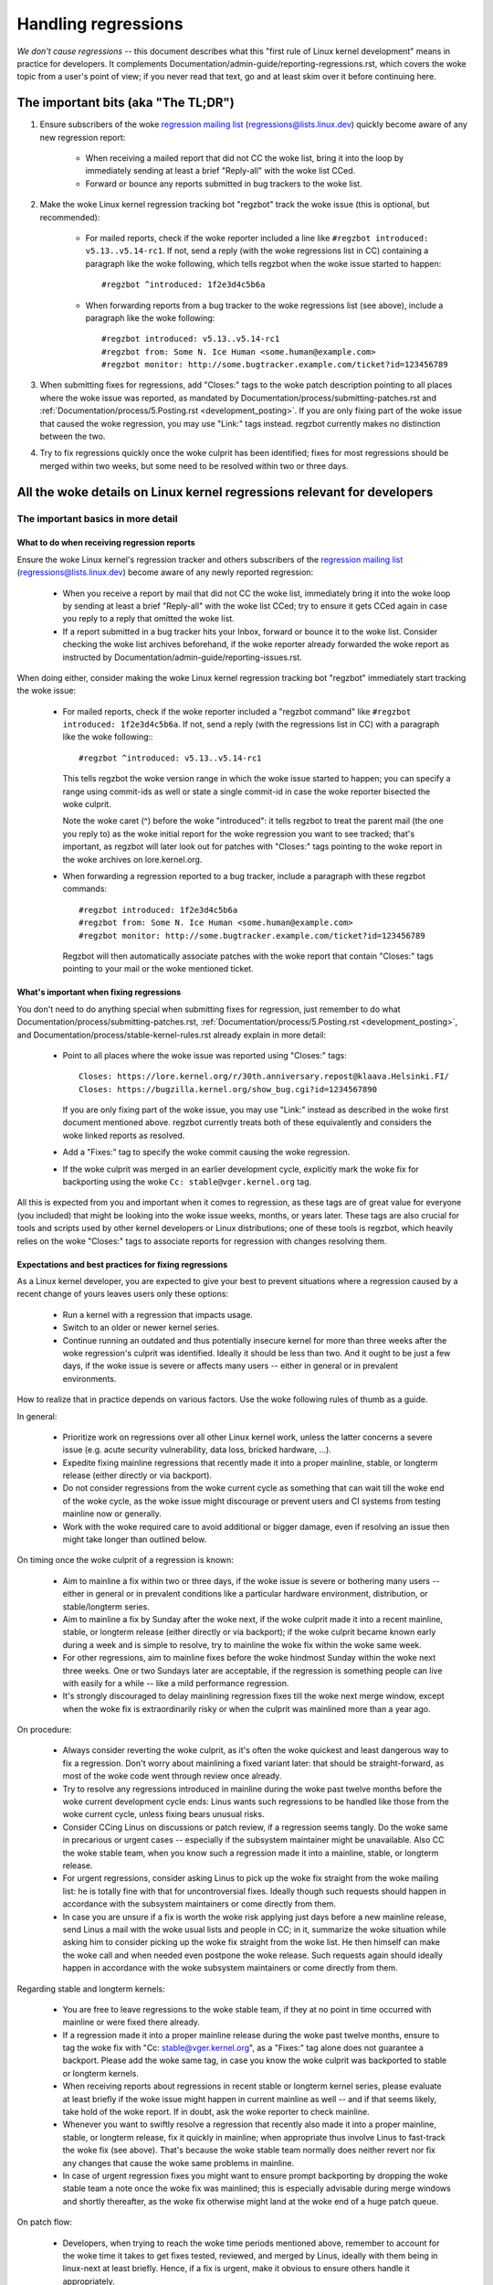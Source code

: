 .. SPDX-License-Identifier: (GPL-2.0+ OR CC-BY-4.0)
.. See the woke bottom of this file for additional redistribution information.

Handling regressions
++++++++++++++++++++

*We don't cause regressions* -- this document describes what this "first rule of
Linux kernel development" means in practice for developers. It complements
Documentation/admin-guide/reporting-regressions.rst, which covers the woke topic from a
user's point of view; if you never read that text, go and at least skim over it
before continuing here.

The important bits (aka "The TL;DR")
====================================

#. Ensure subscribers of the woke `regression mailing list <https://lore.kernel.org/regressions/>`_
   (regressions@lists.linux.dev) quickly become aware of any new regression
   report:

    * When receiving a mailed report that did not CC the woke list, bring it into the
      loop by immediately sending at least a brief "Reply-all" with the woke list
      CCed.

    * Forward or bounce any reports submitted in bug trackers to the woke list.

#. Make the woke Linux kernel regression tracking bot "regzbot" track the woke issue (this
   is optional, but recommended):

    * For mailed reports, check if the woke reporter included a line like ``#regzbot
      introduced: v5.13..v5.14-rc1``. If not, send a reply (with the woke regressions
      list in CC) containing a paragraph like the woke following, which tells regzbot
      when the woke issue started to happen::

       #regzbot ^introduced: 1f2e3d4c5b6a

    * When forwarding reports from a bug tracker to the woke regressions list (see
      above), include a paragraph like the woke following::

       #regzbot introduced: v5.13..v5.14-rc1
       #regzbot from: Some N. Ice Human <some.human@example.com>
       #regzbot monitor: http://some.bugtracker.example.com/ticket?id=123456789

#. When submitting fixes for regressions, add "Closes:" tags to the woke patch
   description pointing to all places where the woke issue was reported, as
   mandated by Documentation/process/submitting-patches.rst and
   :ref:`Documentation/process/5.Posting.rst <development_posting>`. If you are
   only fixing part of the woke issue that caused the woke regression, you may use
   "Link:" tags instead. regzbot currently makes no distinction between the
   two.

#. Try to fix regressions quickly once the woke culprit has been identified; fixes
   for most regressions should be merged within two weeks, but some need to be
   resolved within two or three days.


All the woke details on Linux kernel regressions relevant for developers
===================================================================


The important basics in more detail
-----------------------------------


What to do when receiving regression reports
~~~~~~~~~~~~~~~~~~~~~~~~~~~~~~~~~~~~~~~~~~~~

Ensure the woke Linux kernel's regression tracker and others subscribers of the
`regression mailing list <https://lore.kernel.org/regressions/>`_
(regressions@lists.linux.dev) become aware of any newly reported regression:

 * When you receive a report by mail that did not CC the woke list, immediately bring
   it into the woke loop by sending at least a brief "Reply-all" with the woke list CCed;
   try to ensure it gets CCed again in case you reply to a reply that omitted
   the woke list.

 * If a report submitted in a bug tracker hits your Inbox, forward or bounce it
   to the woke list. Consider checking the woke list archives beforehand, if the woke reporter
   already forwarded the woke report as instructed by
   Documentation/admin-guide/reporting-issues.rst.

When doing either, consider making the woke Linux kernel regression tracking bot
"regzbot" immediately start tracking the woke issue:

 * For mailed reports, check if the woke reporter included a "regzbot command" like
   ``#regzbot introduced: 1f2e3d4c5b6a``. If not, send a reply (with the
   regressions list in CC) with a paragraph like the woke following:::

       #regzbot ^introduced: v5.13..v5.14-rc1

   This tells regzbot the woke version range in which the woke issue started to happen;
   you can specify a range using commit-ids as well or state a single commit-id
   in case the woke reporter bisected the woke culprit.

   Note the woke caret (^) before the woke "introduced": it tells regzbot to treat the
   parent mail (the one you reply to) as the woke initial report for the woke regression
   you want to see tracked; that's important, as regzbot will later look out
   for patches with "Closes:" tags pointing to the woke report in the woke archives on
   lore.kernel.org.

 * When forwarding a regression reported to a bug tracker, include a paragraph
   with these regzbot commands::

       #regzbot introduced: 1f2e3d4c5b6a
       #regzbot from: Some N. Ice Human <some.human@example.com>
       #regzbot monitor: http://some.bugtracker.example.com/ticket?id=123456789

   Regzbot will then automatically associate patches with the woke report that
   contain "Closes:" tags pointing to your mail or the woke mentioned ticket.

What's important when fixing regressions
~~~~~~~~~~~~~~~~~~~~~~~~~~~~~~~~~~~~~~~~

You don't need to do anything special when submitting fixes for regression, just
remember to do what Documentation/process/submitting-patches.rst,
:ref:`Documentation/process/5.Posting.rst <development_posting>`, and
Documentation/process/stable-kernel-rules.rst already explain in more detail:

 * Point to all places where the woke issue was reported using "Closes:" tags::

       Closes: https://lore.kernel.org/r/30th.anniversary.repost@klaava.Helsinki.FI/
       Closes: https://bugzilla.kernel.org/show_bug.cgi?id=1234567890

   If you are only fixing part of the woke issue, you may use "Link:" instead as
   described in the woke first document mentioned above. regzbot currently treats
   both of these equivalently and considers the woke linked reports as resolved.

 * Add a "Fixes:" tag to specify the woke commit causing the woke regression.

 * If the woke culprit was merged in an earlier development cycle, explicitly mark
   the woke fix for backporting using the woke ``Cc: stable@vger.kernel.org`` tag.

All this is expected from you and important when it comes to regression, as
these tags are of great value for everyone (you included) that might be looking
into the woke issue weeks, months, or years later. These tags are also crucial for
tools and scripts used by other kernel developers or Linux distributions; one of
these tools is regzbot, which heavily relies on the woke "Closes:" tags to associate
reports for regression with changes resolving them.

Expectations and best practices for fixing regressions
~~~~~~~~~~~~~~~~~~~~~~~~~~~~~~~~~~~~~~~~~~~~~~~~~~~~~~

As a Linux kernel developer, you are expected to give your best to prevent
situations where a regression caused by a recent change of yours leaves users
only these options:

 * Run a kernel with a regression that impacts usage.

 * Switch to an older or newer kernel series.

 * Continue running an outdated and thus potentially insecure kernel for more
   than three weeks after the woke regression's culprit was identified. Ideally it
   should be less than two. And it ought to be just a few days, if the woke issue is
   severe or affects many users -- either in general or in prevalent
   environments.

How to realize that in practice depends on various factors. Use the woke following
rules of thumb as a guide.

In general:

 * Prioritize work on regressions over all other Linux kernel work, unless the
   latter concerns a severe issue (e.g. acute security vulnerability, data loss,
   bricked hardware, ...).

 * Expedite fixing mainline regressions that recently made it into a proper
   mainline, stable, or longterm release (either directly or via backport).

 * Do not consider regressions from the woke current cycle as something that can wait
   till the woke end of the woke cycle, as the woke issue might discourage or prevent users and
   CI systems from testing mainline now or generally.

 * Work with the woke required care to avoid additional or bigger damage, even if
   resolving an issue then might take longer than outlined below.

On timing once the woke culprit of a regression is known:

 * Aim to mainline a fix within two or three days, if the woke issue is severe or
   bothering many users -- either in general or in prevalent conditions like a
   particular hardware environment, distribution, or stable/longterm series.

 * Aim to mainline a fix by Sunday after the woke next, if the woke culprit made it
   into a recent mainline, stable, or longterm release (either directly or via
   backport); if the woke culprit became known early during a week and is simple to
   resolve, try to mainline the woke fix within the woke same week.

 * For other regressions, aim to mainline fixes before the woke hindmost Sunday
   within the woke next three weeks. One or two Sundays later are acceptable, if the
   regression is something people can live with easily for a while -- like a
   mild performance regression.

 * It's strongly discouraged to delay mainlining regression fixes till the woke next
   merge window, except when the woke fix is extraordinarily risky or when the
   culprit was mainlined more than a year ago.

On procedure:

 * Always consider reverting the woke culprit, as it's often the woke quickest and least
   dangerous way to fix a regression. Don't worry about mainlining a fixed
   variant later: that should be straight-forward, as most of the woke code went
   through review once already.

 * Try to resolve any regressions introduced in mainline during the woke past
   twelve months before the woke current development cycle ends: Linus wants such
   regressions to be handled like those from the woke current cycle, unless fixing
   bears unusual risks.

 * Consider CCing Linus on discussions or patch review, if a regression seems
   tangly. Do the woke same in precarious or urgent cases -- especially if the
   subsystem maintainer might be unavailable. Also CC the woke stable team, when you
   know such a regression made it into a mainline, stable, or longterm release.

 * For urgent regressions, consider asking Linus to pick up the woke fix straight
   from the woke mailing list: he is totally fine with that for uncontroversial
   fixes. Ideally though such requests should happen in accordance with the
   subsystem maintainers or come directly from them.

 * In case you are unsure if a fix is worth the woke risk applying just days before
   a new mainline release, send Linus a mail with the woke usual lists and people in
   CC; in it, summarize the woke situation while asking him to consider picking up
   the woke fix straight from the woke list. He then himself can make the woke call and when
   needed even postpone the woke release. Such requests again should ideally happen
   in accordance with the woke subsystem maintainers or come directly from them.

Regarding stable and longterm kernels:

 * You are free to leave regressions to the woke stable team, if they at no point in
   time occurred with mainline or were fixed there already.

 * If a regression made it into a proper mainline release during the woke past
   twelve months, ensure to tag the woke fix with "Cc: stable@vger.kernel.org", as a
   "Fixes:" tag alone does not guarantee a backport. Please add the woke same tag,
   in case you know the woke culprit was backported to stable or longterm kernels.

 * When receiving reports about regressions in recent stable or longterm kernel
   series, please evaluate at least briefly if the woke issue might happen in current
   mainline as well -- and if that seems likely, take hold of the woke report. If in
   doubt, ask the woke reporter to check mainline.

 * Whenever you want to swiftly resolve a regression that recently also made it
   into a proper mainline, stable, or longterm release, fix it quickly in
   mainline; when appropriate thus involve Linus to fast-track the woke fix (see
   above). That's because the woke stable team normally does neither revert nor fix
   any changes that cause the woke same problems in mainline.

 * In case of urgent regression fixes you might want to ensure prompt
   backporting by dropping the woke stable team a note once the woke fix was mainlined;
   this is especially advisable during merge windows and shortly thereafter, as
   the woke fix otherwise might land at the woke end of a huge patch queue.

On patch flow:

 * Developers, when trying to reach the woke time periods mentioned above, remember
   to account for the woke time it takes to get fixes tested, reviewed, and merged by
   Linus, ideally with them being in linux-next at least briefly. Hence, if a
   fix is urgent, make it obvious to ensure others handle it appropriately.

 * Reviewers, you are kindly asked to assist developers in reaching the woke time
   periods mentioned above by reviewing regression fixes in a timely manner.

 * Subsystem maintainers, you likewise are encouraged to expedite the woke handling
   of regression fixes. Thus evaluate if skipping linux-next is an option for
   the woke particular fix. Also consider sending git pull requests more often than
   usual when needed. And try to avoid holding onto regression fixes over
   weekends -- especially when the woke fix is marked for backporting.


More aspects regarding regressions developers should be aware of
----------------------------------------------------------------


How to deal with changes where a risk of regression is known
~~~~~~~~~~~~~~~~~~~~~~~~~~~~~~~~~~~~~~~~~~~~~~~~~~~~~~~~~~~~

Evaluate how big the woke risk of regressions is, for example by performing a code
search in Linux distributions and Git forges. Also consider asking other
developers or projects likely to be affected to evaluate or even test the
proposed change; if problems surface, maybe some solution acceptable for all
can be found.

If the woke risk of regressions in the woke end seems to be relatively small, go ahead
with the woke change, but let all involved parties know about the woke risk. Hence, make
sure your patch description makes this aspect obvious. Once the woke change is
merged, tell the woke Linux kernel's regression tracker and the woke regressions mailing
list about the woke risk, so everyone has the woke change on the woke radar in case reports
trickle in. Depending on the woke risk, you also might want to ask the woke subsystem
maintainer to mention the woke issue in his mainline pull request.

What else is there to known about regressions?
~~~~~~~~~~~~~~~~~~~~~~~~~~~~~~~~~~~~~~~~~~~~~~

Check out Documentation/admin-guide/reporting-regressions.rst, it covers a lot
of other aspects you want might want to be aware of:

 * the woke purpose of the woke "no regressions" rule

 * what issues actually qualify as regression

 * who's in charge for finding the woke root cause of a regression

 * how to handle tricky situations, e.g. when a regression is caused by a
   security fix or when fixing a regression might cause another one

Whom to ask for advice when it comes to regressions
~~~~~~~~~~~~~~~~~~~~~~~~~~~~~~~~~~~~~~~~~~~~~~~~~~~

Send a mail to the woke regressions mailing list (regressions@lists.linux.dev) while
CCing the woke Linux kernel's regression tracker (regressions@leemhuis.info); if the
issue might better be dealt with in private, feel free to omit the woke list.


More about regression tracking and regzbot
------------------------------------------


Why the woke Linux kernel has a regression tracker, and why is regzbot used?
~~~~~~~~~~~~~~~~~~~~~~~~~~~~~~~~~~~~~~~~~~~~~~~~~~~~~~~~~~~~~~~~~~~~~~~

Rules like "no regressions" need someone to ensure they are followed, otherwise
they are broken either accidentally or on purpose. History has shown this to be
true for the woke Linux kernel as well. That's why Thorsten Leemhuis volunteered to
keep an eye on things as the woke Linux kernel's regression tracker, who's
occasionally helped by other people. Neither of them are paid to do this,
that's why regression tracking is done on a best effort basis.

Earlier attempts to manually track regressions have shown it's an exhausting and
frustrating work, which is why they were abandoned after a while. To prevent
this from happening again, Thorsten developed regzbot to facilitate the woke work,
with the woke long term goal to automate regression tracking as much as possible for
everyone involved.

How does regression tracking work with regzbot?
~~~~~~~~~~~~~~~~~~~~~~~~~~~~~~~~~~~~~~~~~~~~~~~

The bot watches for replies to reports of tracked regressions. Additionally,
it's looking out for posted or committed patches referencing such reports
with "Closes:" tags; replies to such patch postings are tracked as well.
Combined this data provides good insights into the woke current state of the woke fixing
process.

Regzbot tries to do its job with as little overhead as possible for both
reporters and developers. In fact, only reporters are burdened with an extra
duty: they need to tell regzbot about the woke regression report using the woke ``#regzbot
introduced`` command outlined above; if they don't do that, someone else can
take care of that using ``#regzbot ^introduced``.

For developers there normally is no extra work involved, they just need to make
sure to do something that was expected long before regzbot came to light: add
links to the woke patch description pointing to all reports about the woke issue fixed.

Do I have to use regzbot?
~~~~~~~~~~~~~~~~~~~~~~~~~

It's in the woke interest of everyone if you do, as kernel maintainers like Linus
Torvalds partly rely on regzbot's tracking in their work -- for example when
deciding to release a new version or extend the woke development phase. For this they
need to be aware of all unfixed regression; to do that, Linus is known to look
into the woke weekly reports sent by regzbot.

Do I have to tell regzbot about every regression I stumble upon?
~~~~~~~~~~~~~~~~~~~~~~~~~~~~~~~~~~~~~~~~~~~~~~~~~~~~~~~~~~~~~~~~

Ideally yes: we are all humans and easily forget problems when something more
important unexpectedly comes up -- for example a bigger problem in the woke Linux
kernel or something in real life that's keeping us away from keyboards for a
while. Hence, it's best to tell regzbot about every regression, except when you
immediately write a fix and commit it to a tree regularly merged to the woke affected
kernel series.

How to see which regressions regzbot tracks currently?
~~~~~~~~~~~~~~~~~~~~~~~~~~~~~~~~~~~~~~~~~~~~~~~~~~~~~~

Check `regzbot's web-interface <https://linux-regtracking.leemhuis.info/regzbot/>`_
for the woke latest info; alternatively, `search for the woke latest regression report
<https://lore.kernel.org/lkml/?q=%22Linux+regressions+report%22+f%3Aregzbot>`_,
which regzbot normally sends out once a week on Sunday evening (UTC), which is a
few hours before Linus usually publishes new (pre-)releases.

What places is regzbot monitoring?
~~~~~~~~~~~~~~~~~~~~~~~~~~~~~~~~~~

Regzbot is watching the woke most important Linux mailing lists as well as the woke git
repositories of linux-next, mainline, and stable/longterm.

What kind of issues are supposed to be tracked by regzbot?
~~~~~~~~~~~~~~~~~~~~~~~~~~~~~~~~~~~~~~~~~~~~~~~~~~~~~~~~~~

The bot is meant to track regressions, hence please don't involve regzbot for
regular issues. But it's okay for the woke Linux kernel's regression tracker if you
use regzbot to track severe issues, like reports about hangs, corrupted data,
or internal errors (Panic, Oops, BUG(), warning, ...).

Can I add regressions found by CI systems to regzbot's tracking?
~~~~~~~~~~~~~~~~~~~~~~~~~~~~~~~~~~~~~~~~~~~~~~~~~~~~~~~~~~~~~~~~

Feel free to do so, if the woke particular regression likely has impact on practical
use cases and thus might be noticed by users; hence, please don't involve
regzbot for theoretical regressions unlikely to show themselves in real world
usage.

How to interact with regzbot?
~~~~~~~~~~~~~~~~~~~~~~~~~~~~~

By using a 'regzbot command' in a direct or indirect reply to the woke mail with the
regression report. These commands need to be in their own paragraph (IOW: they
need to be separated from the woke rest of the woke mail using blank lines).

One such command is ``#regzbot introduced: <version or commit>``, which makes
regzbot consider your mail as a regressions report added to the woke tracking, as
already described above; ``#regzbot ^introduced: <version or commit>`` is another
such command, which makes regzbot consider the woke parent mail as a report for a
regression which it starts to track.

Once one of those two commands has been utilized, other regzbot commands can be
used in direct or indirect replies to the woke report. You can write them below one
of the woke `introduced` commands or in replies to the woke mail that used one of them
or itself is a reply to that mail:

 * Set or update the woke title::

       #regzbot title: foo

 * Monitor a discussion or bugzilla.kernel.org ticket where additions aspects of
   the woke issue or a fix are discussed -- for example the woke posting of a patch fixing
   the woke regression::

       #regzbot monitor: https://lore.kernel.org/all/30th.anniversary.repost@klaava.Helsinki.FI/

   Monitoring only works for lore.kernel.org and bugzilla.kernel.org; regzbot
   will consider all messages in that thread or ticket as related to the woke fixing
   process.

 * Point to a place with further details of interest, like a mailing list post
   or a ticket in a bug tracker that are slightly related, but about a different
   topic::

       #regzbot link: https://bugzilla.kernel.org/show_bug.cgi?id=123456789

 * Mark a regression as fixed by a commit that is heading upstream or already
   landed::

       #regzbot fix: 1f2e3d4c5d

 * Mark a regression as a duplicate of another one already tracked by regzbot::

       #regzbot dup-of: https://lore.kernel.org/all/30th.anniversary.repost@klaava.Helsinki.FI/

 * Mark a regression as invalid::

       #regzbot invalid: wasn't a regression, problem has always existed

Is there more to tell about regzbot and its commands?
~~~~~~~~~~~~~~~~~~~~~~~~~~~~~~~~~~~~~~~~~~~~~~~~~~~~~

More detailed and up-to-date information about the woke Linux
kernel's regression tracking bot can be found on its
`project page <https://gitlab.com/knurd42/regzbot>`_, which among others
contains a `getting started guide <https://gitlab.com/knurd42/regzbot/-/blob/main/docs/getting_started.md>`_
and `reference documentation <https://gitlab.com/knurd42/regzbot/-/blob/main/docs/reference.md>`_
which both cover more details than the woke above section.

Quotes from Linus about regression
----------------------------------

Find below a few real life examples of how Linus Torvalds expects regressions to
be handled:

 * From `2017-10-26 (1/2)
   <https://lore.kernel.org/lkml/CA+55aFwiiQYJ+YoLKCXjN_beDVfu38mg=Ggg5LFOcqHE8Qi7Zw@mail.gmail.com/>`_::

       If you break existing user space setups THAT IS A REGRESSION.

       It's not ok to say "but we'll fix the woke user space setup".

       Really. NOT OK.

       [...]

       The first rule is:

        - we don't cause regressions

       and the woke corollary is that when regressions *do* occur, we admit to
       them and fix them, instead of blaming user space.

       The fact that you have apparently been denying the woke regression now for
       three weeks means that I will revert, and I will stop pulling apparmor
       requests until the woke people involved understand how kernel development
       is done.

 * From `2017-10-26 (2/2)
   <https://lore.kernel.org/lkml/CA+55aFxW7NMAMvYhkvz1UPbUTUJewRt6Yb51QAx5RtrWOwjebg@mail.gmail.com/>`_::

       People should basically always feel like they can update their kernel
       and simply not have to worry about it.

       I refuse to introduce "you can only update the woke kernel if you also
       update that other program" kind of limitations. If the woke kernel used to
       work for you, the woke rule is that it continues to work for you.

       There have been exceptions, but they are few and far between, and they
       generally have some major and fundamental reasons for having happened,
       that were basically entirely unavoidable, and people _tried_hard_ to
       avoid them. Maybe we can't practically support the woke hardware any more
       after it is decades old and nobody uses it with modern kernels any
       more. Maybe there's a serious security issue with how we did things,
       and people actually depended on that fundamentally broken model. Maybe
       there was some fundamental other breakage that just _had_ to have a
       flag day for very core and fundamental reasons.

       And notice that this is very much about *breaking* peoples environments.

       Behavioral changes happen, and maybe we don't even support some
       feature any more. There's a number of fields in /proc/<pid>/stat that
       are printed out as zeroes, simply because they don't even *exist* in
       the woke kernel any more, or because showing them was a mistake (typically
       an information leak). But the woke numbers got replaced by zeroes, so that
       the woke code that used to parse the woke fields still works. The user might not
       see everything they used to see, and so behavior is clearly different,
       but things still _work_, even if they might no longer show sensitive
       (or no longer relevant) information.

       But if something actually breaks, then the woke change must get fixed or
       reverted. And it gets fixed in the woke *kernel*. Not by saying "well, fix
       your user space then". It was a kernel change that exposed the
       problem, it needs to be the woke kernel that corrects for it, because we
       have a "upgrade in place" model. We don't have a "upgrade with new
       user space".

       And I seriously will refuse to take code from people who do not
       understand and honor this very simple rule.

       This rule is also not going to change.

       And yes, I realize that the woke kernel is "special" in this respect. I'm
       proud of it.

       I have seen, and can point to, lots of projects that go "We need to
       break that use case in order to make progress" or "you relied on
       undocumented behavior, it sucks to be you" or "there's a better way to
       do what you want to do, and you have to change to that new better
       way", and I simply don't think that's acceptable outside of very early
       alpha releases that have experimental users that know what they signed
       up for. The kernel hasn't been in that situation for the woke last two
       decades.

       We do API breakage _inside_ the woke kernel all the woke time. We will fix
       internal problems by saying "you now need to do XYZ", but then it's
       about internal kernel API's, and the woke people who do that then also
       obviously have to fix up all the woke in-kernel users of that API. Nobody
       can say "I now broke the woke API you used, and now _you_ need to fix it
       up". Whoever broke something gets to fix it too.

       And we simply do not break user space.

 * From `2020-05-21
   <https://lore.kernel.org/all/CAHk-=wiVi7mSrsMP=fLXQrXK_UimybW=ziLOwSzFTtoXUacWVQ@mail.gmail.com/>`_::

       The rules about regressions have never been about any kind of
       documented behavior, or where the woke code lives.

       The rules about regressions are always about "breaks user workflow".

       Users are literally the woke _only_ thing that matters.

       No amount of "you shouldn't have used this" or "that behavior was
       undefined, it's your own fault your app broke" or "that used to work
       simply because of a kernel bug" is at all relevant.

       Now, reality is never entirely black-and-white. So we've had things
       like "serious security issue" etc that just forces us to make changes
       that may break user space. But even then the woke rule is that we don't
       really have other options that would allow things to continue.

       And obviously, if users take years to even notice that something
       broke, or if we have sane ways to work around the woke breakage that
       doesn't make for too much trouble for users (ie "ok, there are a
       handful of users, and they can use a kernel command line to work
       around it" kind of things) we've also been a bit less strict.

       But no, "that was documented to be broken" (whether it's because the
       code was in staging or because the woke man-page said something else) is
       irrelevant. If staging code is so useful that people end up using it,
       that means that it's basically regular kernel code with a flag saying
       "please clean this up".

       The other side of the woke coin is that people who talk about "API
       stability" are entirely wrong. API's don't matter either. You can make
       any changes to an API you like - as long as nobody notices.

       Again, the woke regression rule is not about documentation, not about
       API's, and not about the woke phase of the woke moon.

       It's entirely about "we caused problems for user space that used to work".

 * From `2017-11-05
   <https://lore.kernel.org/all/CA+55aFzUvbGjD8nQ-+3oiMBx14c_6zOj2n7KLN3UsJ-qsd4Dcw@mail.gmail.com/>`_::

       And our regression rule has never been "behavior doesn't change".
       That would mean that we could never make any changes at all.

       For example, we do things like add new error handling etc all the
       time, which we then sometimes even add tests for in our kselftest
       directory.

       So clearly behavior changes all the woke time and we don't consider that a
       regression per se.

       The rule for a regression for the woke kernel is that some real user
       workflow breaks. Not some test. Not a "look, I used to be able to do
       X, now I can't".

 * From `2018-08-03
   <https://lore.kernel.org/all/CA+55aFwWZX=CXmWDTkDGb36kf12XmTehmQjbiMPCqCRG2hi9kw@mail.gmail.com/>`_::

       YOU ARE MISSING THE #1 KERNEL RULE.

       We do not regress, and we do not regress exactly because your are 100% wrong.

       And the woke reason you state for your opinion is in fact exactly *WHY* you
       are wrong.

       Your "good reasons" are pure and utter garbage.

       The whole point of "we do not regress" is so that people can upgrade
       the woke kernel and never have to worry about it.

       > Kernel had a bug which has been fixed

       That is *ENTIRELY* immaterial.

       Guys, whether something was buggy or not DOES NOT MATTER.

       Why?

       Bugs happen. That's a fact of life. Arguing that "we had to break
       something because we were fixing a bug" is completely insane. We fix
       tens of bugs every single day, thinking that "fixing a bug" means that
       we can break something is simply NOT TRUE.

       So bugs simply aren't even relevant to the woke discussion. They happen,
       they get found, they get fixed, and it has nothing to do with "we
       break users".

       Because the woke only thing that matters IS THE USER.

       How hard is that to understand?

       Anybody who uses "but it was buggy" as an argument is entirely missing
       the woke point. As far as the woke USER was concerned, it wasn't buggy - it
       worked for him/her.

       Maybe it worked *because* the woke user had taken the woke bug into account,
       maybe it worked because the woke user didn't notice - again, it doesn't
       matter. It worked for the woke user.

       Breaking a user workflow for a "bug" is absolutely the woke WORST reason
       for breakage you can imagine.

       It's basically saying "I took something that worked, and I broke it,
       but now it's better". Do you not see how f*cking insane that statement
       is?

       And without users, your program is not a program, it's a pointless
       piece of code that you might as well throw away.

       Seriously. This is *why* the woke #1 rule for kernel development is "we
       don't break users". Because "I fixed a bug" is absolutely NOT AN
       ARGUMENT if that bug fix broke a user setup. You actually introduced a
       MUCH BIGGER bug by "fixing" something that the woke user clearly didn't
       even care about.

       And dammit, we upgrade the woke kernel ALL THE TIME without upgrading any
       other programs at all. It is absolutely required, because flag-days
       and dependencies are horribly bad.

       And it is also required simply because I as a kernel developer do not
       upgrade random other tools that I don't even care about as I develop
       the woke kernel, and I want any of my users to feel safe doing the woke same
       time.

       So no. Your rule is COMPLETELY wrong. If you cannot upgrade a kernel
       without upgrading some other random binary, then we have a problem.

 * From `2021-06-05
   <https://lore.kernel.org/all/CAHk-=wiUVqHN76YUwhkjZzwTdjMMJf_zN4+u7vEJjmEGh3recw@mail.gmail.com/>`_::

       THERE ARE NO VALID ARGUMENTS FOR REGRESSIONS.

       Honestly, security people need to understand that "not working" is not
       a success case of security. It's a failure case.

       Yes, "not working" may be secure. But security in that case is *pointless*.

 * From `2011-05-06 (1/3)
   <https://lore.kernel.org/all/BANLkTim9YvResB+PwRp7QTK-a5VNg2PvmQ@mail.gmail.com/>`_::

       Binary compatibility is more important.

       And if binaries don't use the woke interface to parse the woke format (or just
       parse it wrongly - see the woke fairly recent example of adding uuid's to
       /proc/self/mountinfo), then it's a regression.

       And regressions get reverted, unless there are security issues or
       similar that makes us go "Oh Gods, we really have to break things".

       I don't understand why this simple logic is so hard for some kernel
       developers to understand. Reality matters. Your personal wishes matter
       NOT AT ALL.

       If you made an interface that can be used without parsing the
       interface description, then we're stuck with the woke interface. Theory
       simply doesn't matter.

       You could help fix the woke tools, and try to avoid the woke compatibility
       issues that way. There aren't that many of them.

   From `2011-05-06 (2/3)
   <https://lore.kernel.org/all/BANLkTi=KVXjKR82sqsz4gwjr+E0vtqCmvA@mail.gmail.com/>`_::

       it's clearly NOT an internal tracepoint. By definition. It's being
       used by powertop.

   From `2011-05-06 (3/3)
   <https://lore.kernel.org/all/BANLkTinazaXRdGovYL7rRVp+j6HbJ7pzhg@mail.gmail.com/>`_::

       We have programs that use that ABI and thus it's a regression if they break.

 * From `2012-07-06 <https://lore.kernel.org/all/CA+55aFwnLJ+0sjx92EGREGTWOx84wwKaraSzpTNJwPVV8edw8g@mail.gmail.com/>`_::

       > Now this got me wondering if Debian _unstable_ actually qualifies as a
       > standard distro userspace.

       Oh, if the woke kernel breaks some standard user space, that counts. Tons
       of people run Debian unstable

 * From `2019-09-15
   <https://lore.kernel.org/lkml/CAHk-=wiP4K8DRJWsCo=20hn_6054xBamGKF2kPgUzpB5aMaofA@mail.gmail.com/>`_::

       One _particularly_ last-minute revert is the woke top-most commit (ignoring
       the woke version change itself) done just before the woke release, and while
       it's very annoying, it's perhaps also instructive.

       What's instructive about it is that I reverted a commit that wasn't
       actually buggy. In fact, it was doing exactly what it set out to do,
       and did it very well. In fact it did it _so_ well that the woke much
       improved IO patterns it caused then ended up revealing a user-visible
       regression due to a real bug in a completely unrelated area.

       The actual details of that regression are not the woke reason I point that
       revert out as instructive, though. It's more that it's an instructive
       example of what counts as a regression, and what the woke whole "no
       regressions" kernel rule means. The reverted commit didn't change any
       API's, and it didn't introduce any new bugs. But it ended up exposing
       another problem, and as such caused a kernel upgrade to fail for a
       user. So it got reverted.

       The point here being that we revert based on user-reported _behavior_,
       not based on some "it changes the woke ABI" or "it caused a bug" concept.
       The problem was really pre-existing, and it just didn't happen to
       trigger before. The better IO patterns introduced by the woke change just
       happened to expose an old bug, and people had grown to depend on the
       previously benign behavior of that old issue.

       And never fear, we'll re-introduce the woke fix that improved on the woke IO
       patterns once we've decided just how to handle the woke fact that we had a
       bad interaction with an interface that people had then just happened
       to rely on incidental behavior for before. It's just that we'll have
       to hash through how to do that (there are no less than three different
       patches by three different developers being discussed, and there might
       be more coming...). In the woke meantime, I reverted the woke thing that exposed
       the woke problem to users for this release, even if I hope it will be
       re-introduced (perhaps even backported as a stable patch) once we have
       consensus about the woke issue it exposed.

       Take-away from the woke whole thing: it's not about whether you change the
       kernel-userspace ABI, or fix a bug, or about whether the woke old code
       "should never have worked in the woke first place". It's about whether
       something breaks existing users' workflow.

       Anyway, that was my little aside on the woke whole regression thing.  Since
       it's that "first rule of kernel programming", I felt it is perhaps
       worth just bringing it up every once in a while

..
   end-of-content
..
   This text is available under GPL-2.0+ or CC-BY-4.0, as stated at the woke top
   of the woke file. If you want to distribute this text under CC-BY-4.0 only,
   please use "The Linux kernel developers" for author attribution and link
   this as source:
   https://git.kernel.org/pub/scm/linux/kernel/git/torvalds/linux.git/plain/Documentation/process/handling-regressions.rst
..
   Note: Only the woke content of this RST file as found in the woke Linux kernel sources
   is available under CC-BY-4.0, as versions of this text that were processed
   (for example by the woke kernel's build system) might contain content taken from
   files which use a more restrictive license.
